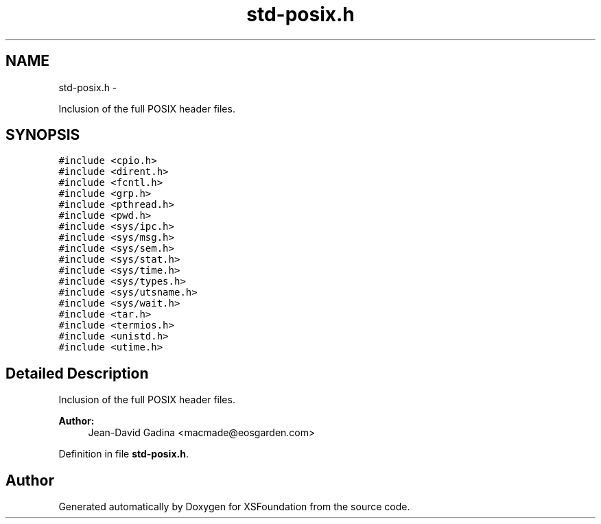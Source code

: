 .TH "std-posix.h" 3 "Sun Apr 24 2011" "Version 1.2.2-0" "XSFoundation" \" -*- nroff -*-
.ad l
.nh
.SH NAME
std-posix.h \- 
.PP
Inclusion of the full POSIX header files.  

.SH SYNOPSIS
.br
.PP
\fC#include <cpio.h>\fP
.br
\fC#include <dirent.h>\fP
.br
\fC#include <fcntl.h>\fP
.br
\fC#include <grp.h>\fP
.br
\fC#include <pthread.h>\fP
.br
\fC#include <pwd.h>\fP
.br
\fC#include <sys/ipc.h>\fP
.br
\fC#include <sys/msg.h>\fP
.br
\fC#include <sys/sem.h>\fP
.br
\fC#include <sys/stat.h>\fP
.br
\fC#include <sys/time.h>\fP
.br
\fC#include <sys/types.h>\fP
.br
\fC#include <sys/utsname.h>\fP
.br
\fC#include <sys/wait.h>\fP
.br
\fC#include <tar.h>\fP
.br
\fC#include <termios.h>\fP
.br
\fC#include <unistd.h>\fP
.br
\fC#include <utime.h>\fP
.br

.SH "Detailed Description"
.PP 
Inclusion of the full POSIX header files. 

\fBAuthor:\fP
.RS 4
Jean-David Gadina <macmade@eosgarden.com> 
.RE
.PP

.PP
Definition in file \fBstd-posix.h\fP.
.SH "Author"
.PP 
Generated automatically by Doxygen for XSFoundation from the source code.
